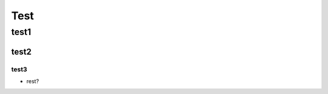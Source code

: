 ----------------------------------------------------
Test
----------------------------------------------------

test1
-----

test2
=====

test3
~~~~~

- rest?


